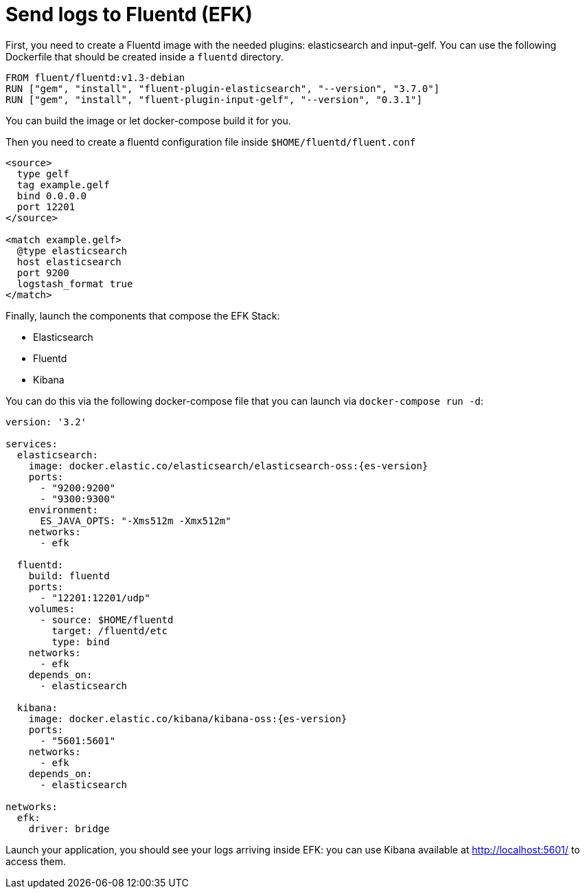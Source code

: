 ifdef::context[:parent-context: {context}]
[id="send-logs-to-fluentd-efk_{context}"]
= Send logs to Fluentd (EFK)
:context: send-logs-to-fluentd-efk

First, you need to create a Fluentd image with the needed plugins: elasticsearch and input-gelf.
You can use the following Dockerfile that should be created inside a `fluentd` directory.

[source]
----
FROM fluent/fluentd:v1.3-debian
RUN ["gem", "install", "fluent-plugin-elasticsearch", "--version", "3.7.0"]
RUN ["gem", "install", "fluent-plugin-input-gelf", "--version", "0.3.1"]
----

You can build the image or let docker-compose build it for you.

Then you need to create a fluentd configuration file inside `$HOME/fluentd/fluent.conf`

[source]
----
<source>
  type gelf
  tag example.gelf
  bind 0.0.0.0
  port 12201
</source>

<match example.gelf>
  @type elasticsearch
  host elasticsearch
  port 9200
  logstash_format true
</match>
----

Finally, launch the components that compose the EFK Stack:

- Elasticsearch
- Fluentd
- Kibana

You can do this via the following docker-compose file that you can launch via `docker-compose run -d`:

[source,yaml,subs="attributes"]
----
version: '3.2'

services:
  elasticsearch:
    image: docker.elastic.co/elasticsearch/elasticsearch-oss:{es-version}
    ports:
      - "9200:9200"
      - "9300:9300"
    environment:
      ES_JAVA_OPTS: "-Xms512m -Xmx512m"
    networks:
      - efk

  fluentd:
    build: fluentd
    ports:
      - "12201:12201/udp"
    volumes:
      - source: $HOME/fluentd
        target: /fluentd/etc
        type: bind
    networks:
      - efk
    depends_on:
      - elasticsearch

  kibana:
    image: docker.elastic.co/kibana/kibana-oss:{es-version}
    ports:
      - "5601:5601"
    networks:
      - efk
    depends_on:
      - elasticsearch

networks:
  efk:
    driver: bridge
----

Launch your application, you should see your logs arriving inside EFK: you can use Kibana available at http://localhost:5601/ to access them.


ifdef::parent-context[:context: {parent-context}]
ifndef::parent-context[:!context:]
